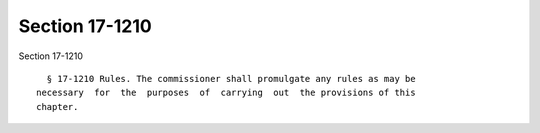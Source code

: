Section 17-1210
===============

Section 17-1210 ::    
        
     
        § 17-1210 Rules. The commissioner shall promulgate any rules as may be
      necessary  for  the  purposes  of  carrying  out  the provisions of this
      chapter.
    
    
    
    
    
    
    
